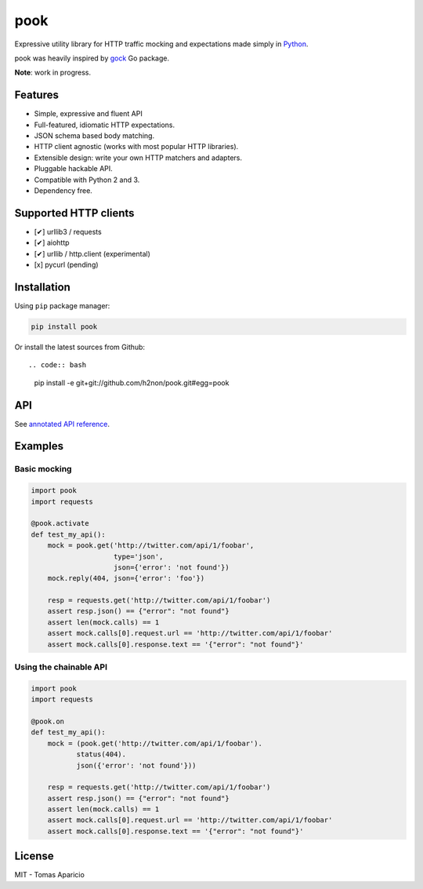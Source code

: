 pook |Build Status| |PyPI| |Coverage Status| |Documentation Status| |Stability| |Quality| |Versions|
====================================================================================================

Expressive utility library for HTTP traffic mocking and expectations made simply in `Python`_.

pook was heavily inspired by `gock`_ Go package.

**Note**: work in progress.

Features
--------

-  Simple, expressive and fluent API
-  Full-featured, idiomatic HTTP expectations.
-  JSON schema based body matching.
-  HTTP client agnostic (works with most popular HTTP libraries).
-  Extensible design: write your own HTTP matchers and adapters.
-  Pluggable hackable API.
-  Compatible with Python 2 and 3.
-  Dependency free.

Supported HTTP clients
----------------------

- [✔] urllib3 / requests
- [✔] aiohttp
- [✔] urllib / http.client (experimental)
- [x] pycurl (pending)

Installation
------------

Using ``pip`` package manager:

.. code:: bash

    pip install pook

Or install the latest sources from Github::

.. code:: bash

    pip install -e git+git://github.com/h2non/pook.git#egg=pook

API
---

See `annotated API reference`_.

Examples
--------

Basic mocking
^^^^^^^^^^^^^

.. code:: python

    import pook
    import requests

    @pook.activate
    def test_my_api():
        mock = pook.get('http://twitter.com/api/1/foobar',
                        type='json',
                        json={'error': 'not found'})
        mock.reply(404, json={'error': 'foo'})

        resp = requests.get('http://twitter.com/api/1/foobar')
        assert resp.json() == {"error": "not found"}
        assert len(mock.calls) == 1
        assert mock.calls[0].request.url == 'http://twitter.com/api/1/foobar'
        assert mock.calls[0].response.text == '{"error": "not found"}'

Using the chainable API
^^^^^^^^^^^^^^^^^^^^^^^

.. code:: python

    import pook
    import requests

    @pook.on
    def test_my_api():
        mock = (pook.get('http://twitter.com/api/1/foobar').
               status(404).
               json({'error': 'not found'}))

        resp = requests.get('http://twitter.com/api/1/foobar')
        assert resp.json() == {"error": "not found"}
        assert len(mock.calls) == 1
        assert mock.calls[0].request.url == 'http://twitter.com/api/1/foobar'
        assert mock.calls[0].response.text == '{"error": "not found"}'

License
-------

MIT - Tomas Aparicio

.. _Python: http://python.org
.. _gock: https://github.com/h2non/gock
.. _annotated API reference: https://pook.rtfd.io


.. |Build Status| image:: https://travis-ci.org/h2non/pook.svg?branch=master
   :target: https://travis-ci.org/h2non/pook
.. |PyPI| image:: https://img.shields.io/pypi/v/pook.svg?maxAge=2592000?style=flat-square
   :target: https://pypi.python.org/pypi/pook
.. |Coverage Status| image:: https://coveralls.io/repos/github/h2non/pook/badge.svg?branch=master
   :target: https://coveralls.io/github/h2non/pook?branch=master
.. |Documentation Status| image:: https://readthedocs.org/projects/pook/badge/?version=latest
   :target: http://pook.readthedocs.io/en/latest/?badge=latest
.. |Quality| image:: https://codeclimate.com/github/h2non/pook/badges/gpa.svg
   :target: https://codeclimate.com/github/h2non/pook
   :alt: Code Climate
.. |Stability| image:: https://img.shields.io/pypi/status/pook.svg
   :target: https://pypi.python.org/pypi/pook
   :alt: Stability
.. |Versions| image:: https://img.shields.io/pypi/pyversions/pook.svg
   :target: https://pypi.python.org/pypi/pook
   :alt: Python Versions
